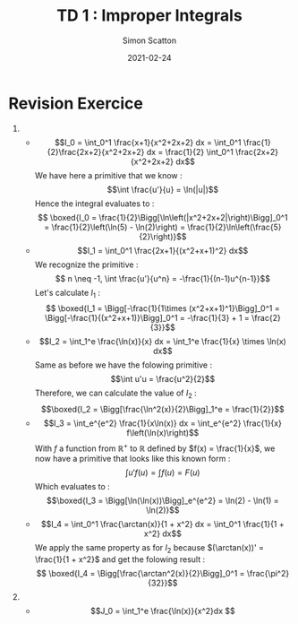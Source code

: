 #+TITLE: TD 1 : Improper Integrals
#+AUTHOR: Simon Scatton
#+DATE: 2021-02-24
#+OPTIONS: tex:t
#+DESCRIPTION: My notes of the first tutorial on improper integrals
* Revision Exercice
1.
   + $$I_0 = \int_0^1 \frac{x+1}{x^2+2x+2} dx = \int_0^1 \frac{1}{2}\frac{2x+2}{x^2+2x+2} dx = \frac{1}{2} \int_0^1 \frac{2x+2}{x^2+2x+2} dx$$
    We have here a primitive that we know : $$\int \frac{u'}{u} = \ln(|u|)$$
    Hence the integral evaluates to :
    $$ \boxed{I_0 = \frac{1}{2}\Bigg[\ln\left(|x^2+2x+2|\right)\Bigg]_0^1 = \frac{1}{2}\left(\ln(5) - \ln(2)\right) = \frac{1}{2}\ln\left(\frac{5}{2}\right)}$$
   + $$I_1 = \int_0^1 \frac{2x+1}{(x^2+x+1)^2} dx$$
    We recognize the primitive : $$ n \neq -1, \int \frac{u'}{u^n} = -\frac{1}{(n-1)u^{n-1}}$$
    Let's calculate $I_1$ :
    $$ \boxed{I_1 = \Bigg[-\frac{1}{1\times (x^2+x+1)^1}\Bigg]_0^1 = \Bigg[-\frac{1}{(x^2+x+1)}\Bigg]_0^1 = -\frac{1}{3} + 1 = \frac{2}{3}}$$
   + $$I_2 = \int_1^e \frac{\ln(x)}{x} dx = \int_1^e \frac{1}{x} \times \ln(x) dx$$
    Same as before we have the folowing primitive : $$\int u'u = \frac{u^2}{2}$$
    Therefore, we can calculate the value of $I_2$ :
    $$\boxed{I_2 = \Bigg[\frac{\ln^2(x)}{2}\Bigg]_1^e = \frac{1}{2}}$$
   + $$I_3 = \int_e^{e^2} \frac{1}{x\ln(x)} dx = \int_e^{e^2} \frac{1}{x} f\left(\ln(x)\right)$$
    With $f$ a function from $\mathbb{R}^+$ to $\mathbb{R}$ defined by $f(x) = \frac{1}{x}$, we now
    have a primitive that looks like this known form :
    $$\int u'f(u) = \int f(u) = F(u)$$
    Which evaluates to :
    $$\boxed{I_3 = \Bigg[\ln(\ln(x))\Bigg]_e^{e^2} = \ln(2) - \ln(1) = \ln(2)}$$
   + $$I_4 = \int_0^1 \frac{\arctan(x)}{1 + x^2} dx = \int_0^1 \frac{1}{1 + x^2} dx$$
     We apply the same property as for $I_2$ because $(\arctan(x))' = \frac{1}{1 + x^2}$ and get the
     folowing result :
     $$ \boxed{I_4 = \Bigg[\frac{\arctan^2(x)}{2}\Bigg]_0^1 = \frac{\pi^2}{32}}$$
2.
   + $$J_0 = \int_1^e \frac{\ln(x)}{x^2}dx $$
